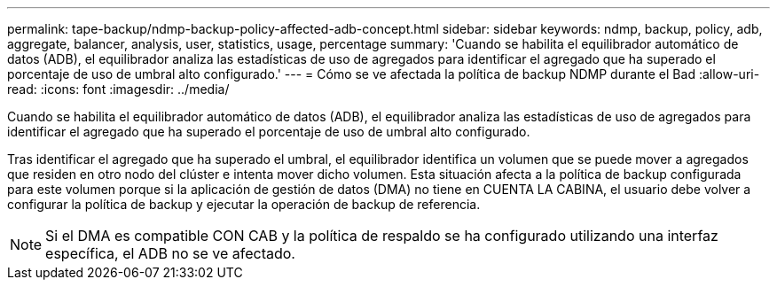 ---
permalink: tape-backup/ndmp-backup-policy-affected-adb-concept.html 
sidebar: sidebar 
keywords: ndmp, backup, policy, adb, aggregate, balancer, analysis, user, statistics, usage, percentage 
summary: 'Cuando se habilita el equilibrador automático de datos (ADB), el equilibrador analiza las estadísticas de uso de agregados para identificar el agregado que ha superado el porcentaje de uso de umbral alto configurado.' 
---
= Cómo se ve afectada la política de backup NDMP durante el Bad
:allow-uri-read: 
:icons: font
:imagesdir: ../media/


[role="lead"]
Cuando se habilita el equilibrador automático de datos (ADB), el equilibrador analiza las estadísticas de uso de agregados para identificar el agregado que ha superado el porcentaje de uso de umbral alto configurado.

Tras identificar el agregado que ha superado el umbral, el equilibrador identifica un volumen que se puede mover a agregados que residen en otro nodo del clúster e intenta mover dicho volumen. Esta situación afecta a la política de backup configurada para este volumen porque si la aplicación de gestión de datos (DMA) no tiene en CUENTA LA CABINA, el usuario debe volver a configurar la política de backup y ejecutar la operación de backup de referencia.

[NOTE]
====
Si el DMA es compatible CON CAB y la política de respaldo se ha configurado utilizando una interfaz específica, el ADB no se ve afectado.

====